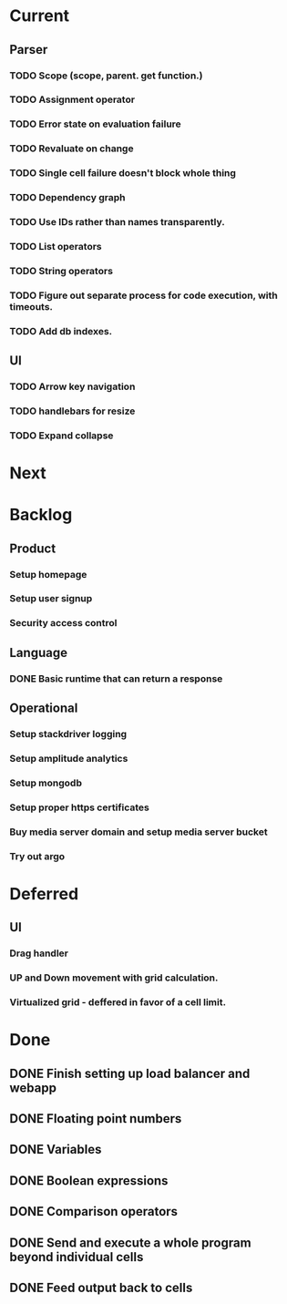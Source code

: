 * Current
** Parser
*** TODO Scope (scope, parent. get function.)
*** TODO Assignment operator
*** TODO Error state on evaluation failure
*** TODO Revaluate on change
*** TODO Single cell failure doesn't block whole thing
*** TODO Dependency graph
*** TODO Use IDs rather than names transparently.
*** TODO List operators
*** TODO String operators
*** TODO Figure out separate process for code execution, with timeouts.
*** TODO Add db indexes.
** UI
*** TODO Arrow key navigation
*** TODO handlebars for resize
*** TODO Expand collapse
* Next

* Backlog
** Product
*** Setup homepage
*** Setup user signup
*** Security access control
** Language
*** DONE Basic runtime that can return a response
** Operational
*** Setup stackdriver logging
*** Setup amplitude analytics
*** Setup mongodb
*** Setup proper https certificates
*** Buy media server domain and setup media server bucket
*** Try out argo

* Deferred
** UI
*** Drag handler
*** UP and Down movement with grid calculation.
*** Virtualized grid - deffered in favor of a cell limit.


* Done
** DONE Finish setting up load balancer and webapp
** DONE Floating point numbers
** DONE Variables
** DONE Boolean expressions
** DONE Comparison operators
** DONE Send and execute a whole program beyond individual cells
** DONE Feed output back to cells
